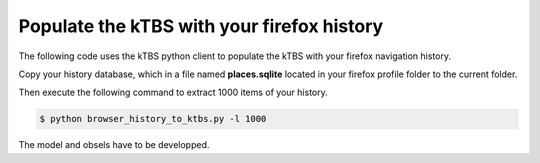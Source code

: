 ===========================================
Populate the kTBS with your firefox history
===========================================

The following code uses the kTBS python client to populate the kTBS with your firefox navigation history.

Copy your history database, which in a file named **places.sqlite** located in your firefox profile folder to the current folder.

Then execute the following command to extract 1000 items of your history.

.. code-block:: bash

    $ python browser_history_to_ktbs.py -l 1000

The model and obsels have to be developped.
